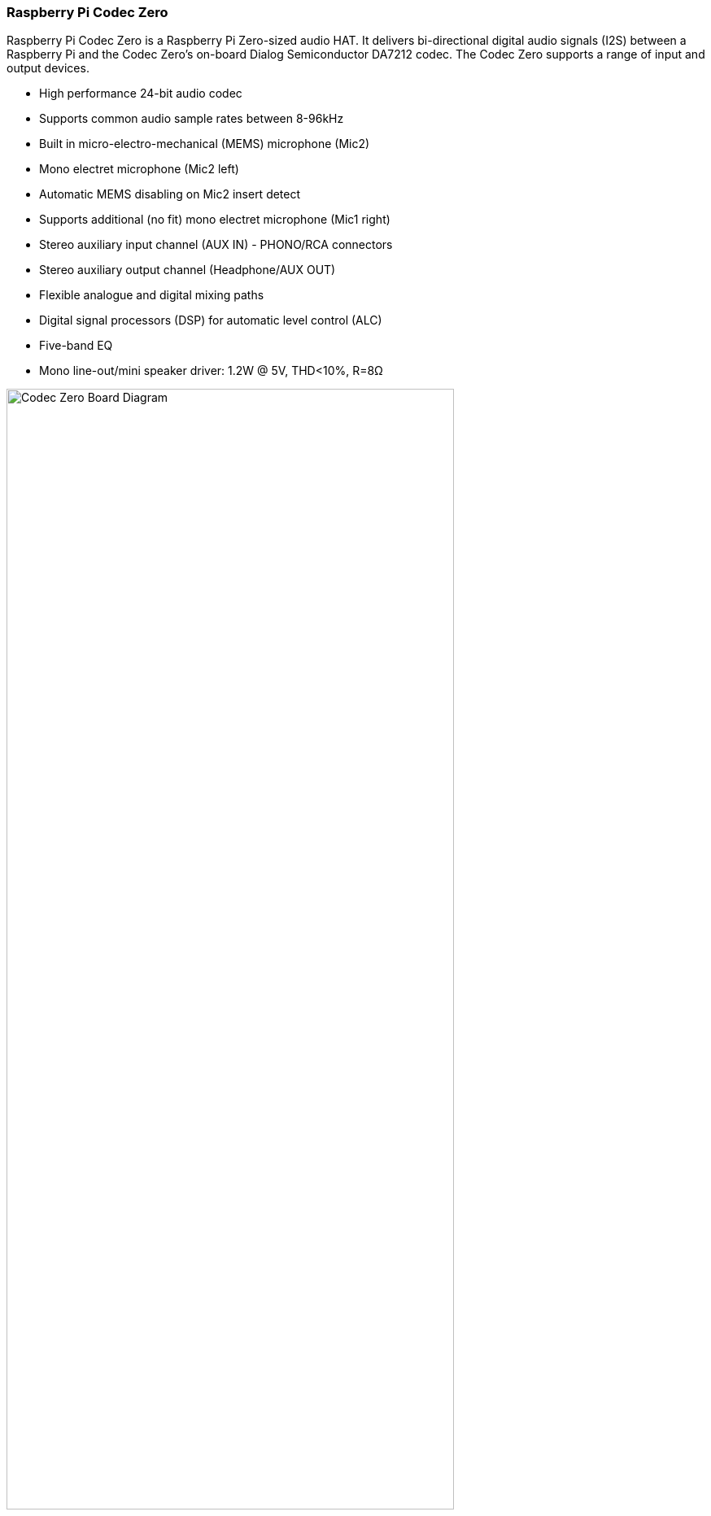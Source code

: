 === Raspberry Pi Codec Zero

Raspberry Pi Codec Zero is a Raspberry Pi Zero-sized audio HAT. It delivers bi-directional digital audio signals (I2S) between a Raspberry Pi and the Codec Zero's on-board Dialog Semiconductor DA7212 codec. The Codec Zero supports a range of input and output devices.

* High performance 24-bit audio codec
* Supports common audio sample rates between 8-96kHz
* Built in micro-electro-mechanical (MEMS) microphone (Mic2)
* Mono electret microphone (Mic2 left)
* Automatic MEMS disabling on Mic2 insert detect
* Supports additional (no fit) mono electret microphone (Mic1 right)
* Stereo auxiliary input channel (AUX IN) - PHONO/RCA connectors
* Stereo auxiliary output channel (Headphone/AUX OUT)
* Flexible analogue and digital mixing paths
* Digital signal processors (DSP) for  automatic level control (ALC)
* Five-band EQ 
* Mono line-out/mini speaker driver: 1.2W @ 5V, THD<10%, R=8Ω

image::images/Codec_Zero_Board_Diagram.jpg[width="80%"]

The Codec Zero includes an EEPROM which can be used for auto-configuration of the Linux environment if necessary. It has an integrated MEMS microphone, and can be used with stereo microphone input via a 3.5mm socket and a mono speaker (1.2W/8Ω).

In addition to the green (GPIO23) and red (GPIO24) LEDs, a tactile programmable button (GPIO27) is also provided.

==== Pinouts
[cols="1,12"]
|===
| *P1/2* | Support external PHONO/RCA sockets if needed. P1: AUX IN, P2: AUX OUT.
| *P1* | Pin 1 is square.
|===
image::images/CODEC_ZERO_ZOOMED_IN_DIAGRAM.jpg[width="50%"]

Codec Zero is an ideal design starting point for small-scale projects such as walkie-talkies, smart doorbells, vintage radio hacks, or smart speakers.

